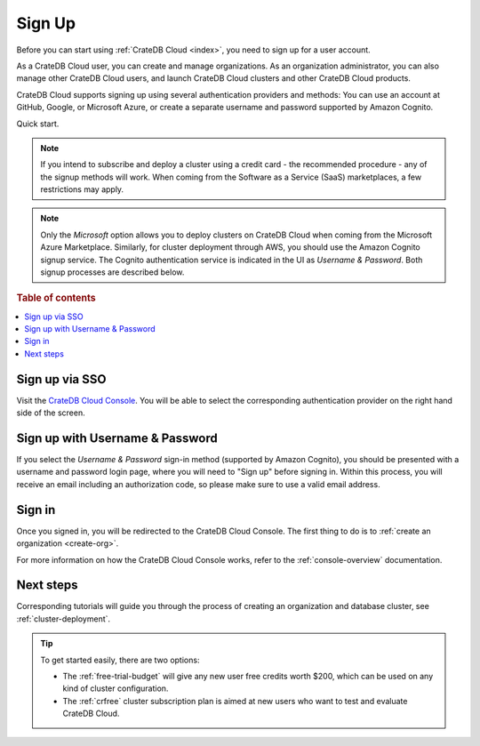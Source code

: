 .. _sign-up:

=======
Sign Up
=======

Before you can start using :ref:`CrateDB Cloud <index>`, you need to sign up
for a user account.

As a CrateDB Cloud user, you can create and manage organizations.
As an organization administrator, you can also manage other CrateDB Cloud
users, and launch CrateDB Cloud clusters and other CrateDB Cloud
products.

CrateDB Cloud supports signing up using several authentication providers
and methods: You can use an account at GitHub, Google, or Microsoft Azure,
or create a separate username and password supported by Amazon Cognito.

Quick start.

.. card:: :octicon:`table;2em` CrateDB Cloud Console
    :link: https://console.cratedb.cloud/
    :link-type: url

    Directly navigate to the CrateDB Cloud Console.
    https://console.cratedb.cloud/


.. image:: ../_assets/img/cloud-signup.png
    :alt: CrateDB Cloud signup screen
    :target: https://console.cratedb.cloud/

.. note::

    If you intend to subscribe and deploy a cluster using a credit card - the
    recommended procedure - any of the signup methods will work. When coming
    from the Software as a Service (SaaS) marketplaces, a few restrictions
    may apply.

.. note::

    Only the *Microsoft* option allows you to deploy clusters on CrateDB
    Cloud when coming from the Microsoft Azure Marketplace. Similarly, for cluster
    deployment through AWS, you should use the Amazon Cognito signup service. The
    Cognito authentication service is indicated in the UI as *Username & Password*.
    Both signup processes are described below.

.. seealso::

    To go directly to the cluster deployment tutorials, see :ref:`cluster-deployment`.


.. rubric:: Table of contents

.. contents::
   :local:


.. _sign-up-github:
.. _sign-up-google:
.. _sign-up-azure:

Sign up via SSO
===============

Visit the `CrateDB Cloud Console`_. You will be able to select the
corresponding authentication provider on the right hand side of the
screen.


.. _sign-up-username-password:

Sign up with Username & Password
================================

If you select the *Username & Password* sign-in method (supported by Amazon
Cognito), you should be presented with a username and password login page,
where you will need to "Sign up" before signing in. Within this process, you
will receive an email including an authorization code, so please make sure
to use a valid email address.


.. _sign-up-sign-in:

Sign in
=======

Once you signed in, you will be redirected to the CrateDB Cloud Console.
The first thing to do is to :ref:`create an organization <create-org>`.

For more information on how the CrateDB Cloud Console works, refer to the
:ref:`console-overview` documentation.

.. image:: ../_assets/img/cloud-signup-landing.png
   :alt: CrateDB Cloud Console landing page


.. _sign-up-next:

Next steps
==========

Corresponding tutorials will guide you through the process of creating an
organization and database cluster, see :ref:`cluster-deployment`.

.. tip::

    To get started easily, there are two options:

    - The :ref:`free-trial-budget` will give any new user free credits
      worth $200, which can be used on any kind of cluster configuration.

    - The :ref:`crfree` cluster subscription plan is aimed at new users
      who want to test and evaluate CrateDB Cloud.


.. _CrateDB Cloud Console: https://console.cratedb.cloud/
